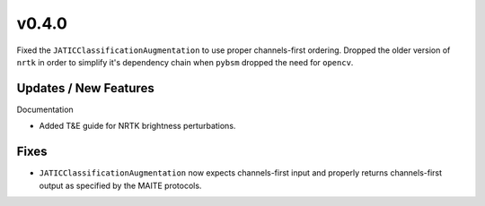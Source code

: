 v0.4.0
======

Fixed the ``JATICClassificationAugmentation`` to use proper channels-first ordering. Dropped
the older version of ``nrtk`` in order to simplify it's dependency chain when ``pybsm``
dropped the need for ``opencv``.

Updates / New Features
----------------------

Documentation

* Added T&E guide for NRTK brightness perturbations.

Fixes
-----

* ``JATICClassificationAugmentation`` now expects channels-first input and properly returns channels-first output as
  specified by the MAITE protocols.
